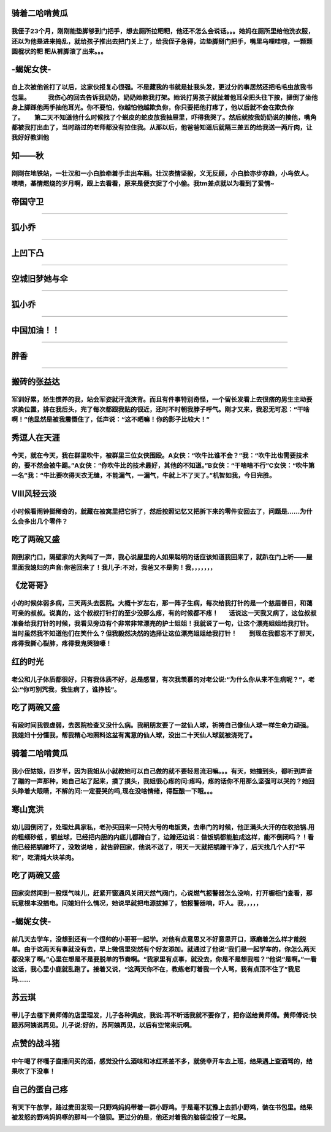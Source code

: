 
骑着二哈啃黄瓜
=====
我侄子23个月，刚刚能垫脚够到门把手，想去厕所拉粑粑，他还不怎么会说话。。。她妈在厕所里给他洗衣服，还以为他是进来捣乱，就给孩子推出去把门关上了，给我侄子急得，边垫脚掰门把手，嘴里乌哩哇啦，一颗颗圆棍状的粑 粑从裤脚滚了出来。。。
-----

-蝎妮女侠-
=====
自上次被他爸打了以后，这家伙报复心很强。不是藏我的书就是扯我头发，更过分的事居然还把毛毛虫放我书包里。            我伤心的回去告诉我奶奶，奶奶她教我打架。她说打男孩子就扯着他耳朵把头往下按，摁倒了坐他身上脚踩他两手抽他耳光。你不要怕，你越怕他越欺负你，你只要把他打疼了，他以后就不会在欺负你了。       第二天不知道他什么时候找了个蜕皮的蛇皮放我抽屉里，吓得我哭了。然后就按我奶奶说的揍他，嘴角都被我打出血了，当时路过的老师都没有拉住我。从那以后，他爸爸知道后就隔三差五的给我送一两斤肉，让我好好教训他
-----

知——秋
=====
刚刚在地铁站，一壮汉和一小白脸牵着手走出车厢。壮汉表情坚毅，义无反顾，小白脸亦步亦趋，小鸟依人。啧啧，基情燃烧的岁月啊，跟上去看看，原来是便衣捉了个小偷。我tm差点就以为看到了爱情~
-----

帝国守卫
=====

-----

狐小乔
=====

-----

上凹下凸
=====

-----

空城旧梦她与伞
=====

-----

狐小乔
=====

-----

中国加油！！
=====

-----

胖香
=====

-----

搬砖的张益达
=====
军训好累，娇生惯养的我，站会军姿就汗流浃背。而且有件事特别奇怪，一个留长发看上去很痞的男生主动要求换位置，排在我后头，完了每次都跟我贴的很近，还时不时朝我脖子呼气。刚才又来，我忍无可忍：“干啥啊！”他显然是被我震慑住了，低声说：“这不晒嘛！你的影子比较大！”
-----

秀逗人在天涯
=====
今天，就在今天，我在群里吹牛，被群里三位女侠围殴。A女侠：“吹牛比谁不会？”我：“吹牛比也需要技术的，要不然会被牛踢。”A女侠：“你吹牛比的技术最好，其他的不知道。”B女侠：“干啥啥不行”C女侠：“吹牛第一名”我：“牛比要吹得天衣无缝，不能漏气，一漏气，牛就上不了天了。”机智如我，今日完胜。
-----

Ⅷ风轻云淡
=====
小时候看闹钟挺稀奇的，就藏在被窝里把它拆了，然后按照记忆又把拆下来的零件安回去了，问题是……为什么会多出几个零件？
-----

吃了两碗又盛
=====
刚到家门口，隔壁家的大狗叫了一声，我心说屋里的人如果聪明的话应该知道我回来了，就趴在门上听——屋里面我媳妇的声音:你爸回来了！我儿子:不对，我爸又不是狗！我，，，，，，，
-----

《龙哥哥》
=====
小的时候体弱多病，三天两头去医院。大概十岁左右，那一阵子生病，每次给我打针的是一个慈眉善目，和蔼可亲的叔叔。说真的，这个叔叔打针打的至少没那么疼，有的时候都不疼！       话说这一天我又病了，这位叔叔准备给我打针的时候，我看见旁边有个非常非常漂亮的护士姐姐！我就说了一句，让这个漂亮姐姐给我打针。当时虽然我不知道他们在笑什么？但我毅然决然的选择让这位漂亮姐姐给我打针！        到现在我都忘不了那天，疼得我撕心裂肺，疼得我鬼哭狼嚎！
-----

红的时光
=====
老公和儿子体质都很好，只有我体质不好，总是感冒，有次我羡慕的对老公说:“为什么你从来不生病呢？”，老公:“你可别咒我，我生病了，谁挣钱”。
-----

吃了两碗又盛
=====
有段时间我很虚弱，去医院检查又没什么病。我朝朋友要了一盆仙人球，祈祷自己像仙人球一样生命力顽强。我媳妇十分懂我，帮我精心地照料这盆有寓意的仙人球，没出二十天仙人球就被浇死了。
-----

骑着二哈啃黄瓜
=====
我小侄姑娘，四岁半，因为我姐从小就教她可以自己做的就不要轻易流泪嘛。。。有天，她撞到头，都听到声音了蹦的一声那种，她自己站了起来，摸了摸头，我姐很心疼的问:疼吗，疼的话你不用那么坚强可以哭的？她回头睁着大眼睛，不解的问:一定要哭的吗,现在没啥情绪，得酝酿一下哦。。。
-----

寒山宽洪
=====
幼儿园倒闭了，处理灶具家私，老孙买回来一只特大号的电饭煲，去串门的时候，他正满头大汗的在收拾锅.用的粗细砂纸 ，钢丝球，已经把内胆的内底儿都蹭白了，边蹭还边说：做饭锅都能脏成这样，能不倒闭吗？！看他已经把锅蹭坏了，没敢说啥 ，就告辞回家，他说不送了，明天一天就把锅蹭干净了，后天找几个人打“平和”，吃清炖大块羊肉。
-----

吃了两碗又盛
=====
回家突然闻到一股煤气味儿，赶紧开窗通风关闭天然气阀门，心说燃气报警器怎么没响，打开橱柜门查看，那玩意根本没插电。问媳妇什么情况，她说早就把电源拔掉了，怕报警器响，吓人。我，，，，，
-----

-蝎妮女侠-
=====
前几天去学车，没想到还有一个很帅的小哥哥一起学。对他有点意思又不好意思开口，琢磨着怎么样才能脱单。由于这两天有事就没有去，早上微信里突然有个好友添加。就通过了他说“我们是一起学车的，你怎么两天都没来了啊。”心里在想是不是要脱单的节奏啊。“我家里有点事，就没去，你是不是想我啦？”他说“是啊。”一看这话，我心里小鹿就乱跑了。接着又说，“这两天你不在，教练老盯着我一个人骂，我有点顶不住了”我尼玛……
-----

苏云琪
=====
带儿子去楼下黄师傅的店里理发，儿子各种调皮，我说:再不听话我就不要你了，把你送给黄师傅。黄师傅说:快跟苏阿姨说再见。儿子说:好的，苏阿姨再见，以后有空常来玩啊。
-----

点赞的战斗猪
=====
中午喝了杯嘎子直播间买的酒，感觉没什么酒味和冰红茶差不多，就侥幸开车去上班，结果遇上查酒驾的，结果吹了下没事！
-----

自己的蛋自己疼
=====
有天下午放学，路过麦田发现一只野鸡妈妈带着一群小野鸡。于是毫不犹豫上去抓小野鸡，装在书包里。结果被发怒的野鸡妈妈啄的那叫一个狼狈。更过分的是，他还对着我的脑袋空投了一坨屎。
-----
